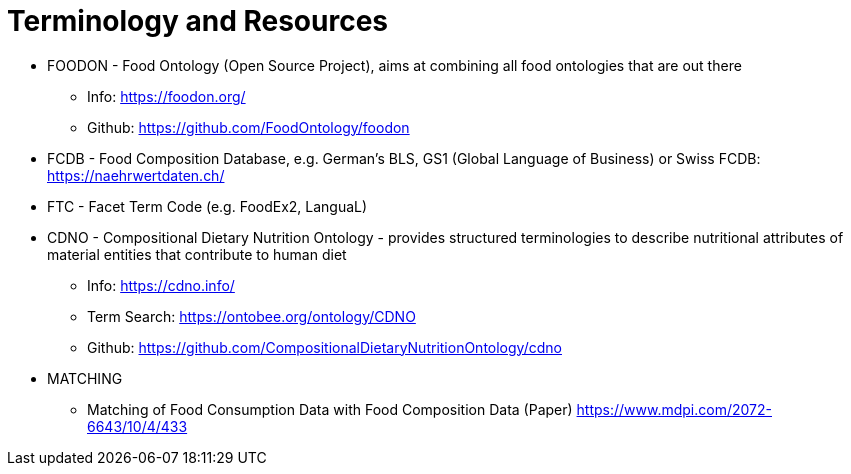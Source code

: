 = Terminology and Resources

* FOODON - Food Ontology (Open Source Project), aims at combining all food ontologies that are out there
** Info: https://foodon.org/
** Github: https://github.com/FoodOntology/foodon
* FCDB - Food Composition Database, e.g. German's BLS, GS1 (Global Language of Business) or Swiss FCDB: https://naehrwertdaten.ch/
* FTC - Facet Term Code (e.g. FoodEx2, LanguaL)
* CDNO - Compositional Dietary Nutrition Ontology - provides structured terminologies to describe nutritional attributes of material entities that contribute to human diet
** Info: https://cdno.info/
** Term Search: https://ontobee.org/ontology/CDNO
** Github: https://github.com/CompositionalDietaryNutritionOntology/cdno
* MATCHING
** Matching of Food Consumption Data with Food Composition Data (Paper) https://www.mdpi.com/2072-6643/10/4/433
